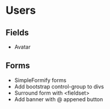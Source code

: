 * Users

** Fields
   - Avatar

** Forms
   - SimpleFormify forms
   - Add bootstrap control-group to divs
   - Surround form with <fieldset>
   - Add banner with @ appened button
